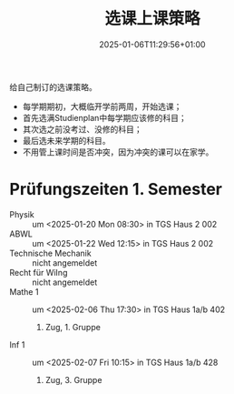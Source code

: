 #+title: 选课上课策略
#+date: 2025-01-06T11:29:56+01:00
#+lastmod: 2025-01-06T11:29:56+01:00
# ISO 8601 date use output from
# C-u M-! date -Iseconds
#+draft: true
#+tags[]: 

给自己制订的选课策略。

# more

- 每学期期初，大概临开学前两周，开始选课；
- 首先选满Studienplan中每学期应该修的科目；
- 其次选之前没考过、没修的科目；
- 最后选未来学期的科目。
- 不用管上课时间是否冲突，因为冲突的课可以在家学。


* Prüfungszeiten 1. Semester

- Physik ::
  um <2025-01-20 Mon 08:30>
  in TGS Haus 2 002
- ABWL ::
  um <2025-01-22 Wed 12:15>
  in TGS Haus 2 002
- Technische Mechanik ::
  nicht angemeldet
- Recht für WiIng ::
  nicht angemeldet
- Mathe 1 ::
  um <2025-02-06 Thu 17:30>
  in TGS Haus 1a/b 402
  1. Zug, 1. Gruppe
- Inf 1 ::
  um <2025-02-07 Fri 10:15>
  in TGS Haus 1a/b 428
  1. Zug, 3. Gruppe
